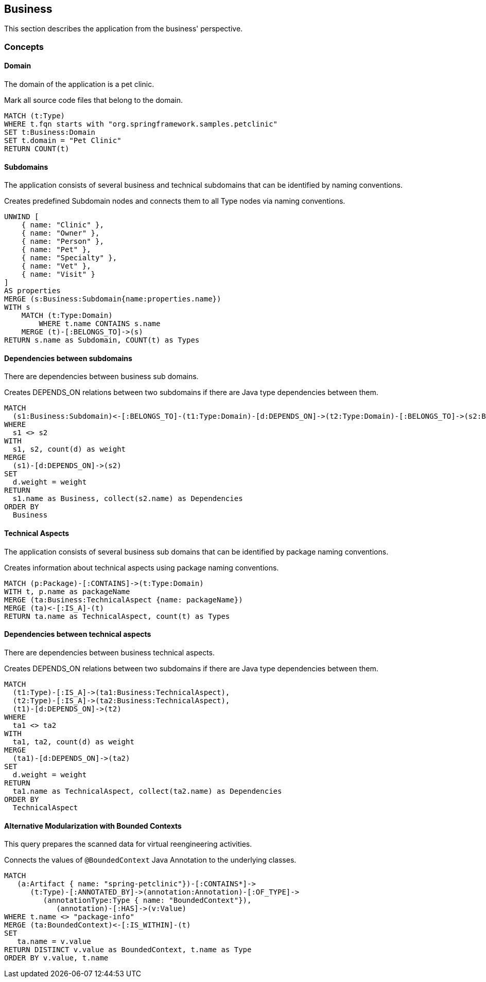 [[business:Default]]
[role=group,includesConcepts="business:Domain,business:Subdomain,business:BusinessDependency,business:TechnicalAspects,business:TechnicalAspectsDependency,business:AlternativeModularization"]
== Business

This section describes the application from the business' perspective.

=== Concepts

==== Domain
The domain of the application is a pet clinic.

[[business:Domain]]
.Mark all source code files that belong to the domain.
[source,cypher,role=concept]
----
MATCH (t:Type)
WHERE t.fqn starts with "org.springframework.samples.petclinic"
SET t:Business:Domain
SET t.domain = "Pet Clinic"
RETURN COUNT(t)
----

==== Subdomains
The application consists of several business and technical subdomains that can be identified by naming conventions.

[[business:Subdomain]]
.Creates predefined Subdomain nodes and connects them to all Type nodes via naming conventions.
[source,cypher,role=concept]
----
UNWIND [
    { name: "Clinic" },
    { name: "Owner" },
    { name: "Person" }, 
    { name: "Pet" },
    { name: "Specialty" },
    { name: "Vet" }, 
    { name: "Visit" }
]
AS properties
MERGE (s:Business:Subdomain{name:properties.name})
WITH s
    MATCH (t:Type:Domain)
        WHERE t.name CONTAINS s.name
    MERGE (t)-[:BELONGS_TO]->(s)
RETURN s.name as Subdomain, COUNT(t) as Types
----

==== Dependencies between subdomains

There are dependencies between business sub domains.

[[business:BusinessDependency]]
.Creates DEPENDS_ON relations between two subdomains if there are Java type dependencies between them.
[source,cypher,role=concept]
----
MATCH
  (s1:Business:Subdomain)<-[:BELONGS_TO]-(t1:Type:Domain)-[d:DEPENDS_ON]->(t2:Type:Domain)-[:BELONGS_TO]->(s2:Business:Subdomain)
WHERE
  s1 <> s2
WITH
  s1, s2, count(d) as weight
MERGE
  (s1)-[d:DEPENDS_ON]->(s2)
SET
  d.weight = weight
RETURN
  s1.name as Business, collect(s2.name) as Dependencies
ORDER BY
  Business
----



==== Technical Aspects

The application consists of several business sub domains that can be identified by package naming conventions.

[[business:TechnicalAspects]]
.Creates information about technical aspects using package naming conventions.
[source,cypher,role=concept]
----
MATCH (p:Package)-[:CONTAINS]->(t:Type:Domain)
WITH t, p.name as packageName 
MERGE (ta:Business:TechnicalAspect {name: packageName})
MERGE (ta)<-[:IS_A]-(t)
RETURN ta.name as TechnicalAspect, count(t) as Types
----

==== Dependencies between technical aspects

There are dependencies between business technical aspects.

[[business:TechnicalAspectsDependency]]
.Creates DEPENDS_ON relations between two subdomains if there are Java type dependencies between them.
[source,cypher,role=concept]
----
MATCH
  (t1:Type)-[:IS_A]->(ta1:Business:TechnicalAspect),
  (t2:Type)-[:IS_A]->(ta2:Business:TechnicalAspect),
  (t1)-[d:DEPENDS_ON]->(t2)
WHERE
  ta1 <> ta2
WITH
  ta1, ta2, count(d) as weight
MERGE
  (ta1)-[d:DEPENDS_ON]->(ta2)
SET
  d.weight = weight
RETURN
  ta1.name as TechnicalAspect, collect(ta2.name) as Dependencies
ORDER BY
  TechnicalAspect
----

==== Alternative Modularization with Bounded Contexts
This query prepares the scanned data for virtual reengineering activities.

[[business:AlternativeModularization]]
.Connects the values of `@BoundedContext` Java Annotation to the underlying classes.
[source,cypher,role=concept]
----
MATCH
   (a:Artifact { name: "spring-petclinic"})-[:CONTAINS*]->
      (t:Type)-[:ANNOTATED_BY]->(annotation:Annotation)-[:OF_TYPE]->
         (annotationType:Type { name: "BoundedContext"}),
            (annotation)-[:HAS]->(v:Value)
WHERE t.name <> "package-info"
MERGE (ta:BoundedContext)<-[:IS_WITHIN]-(t)
SET
   ta.name = v.value
RETURN DISTINCT v.value as BoundedContext, t.name as Type
ORDER BY v.value, t.name
----
